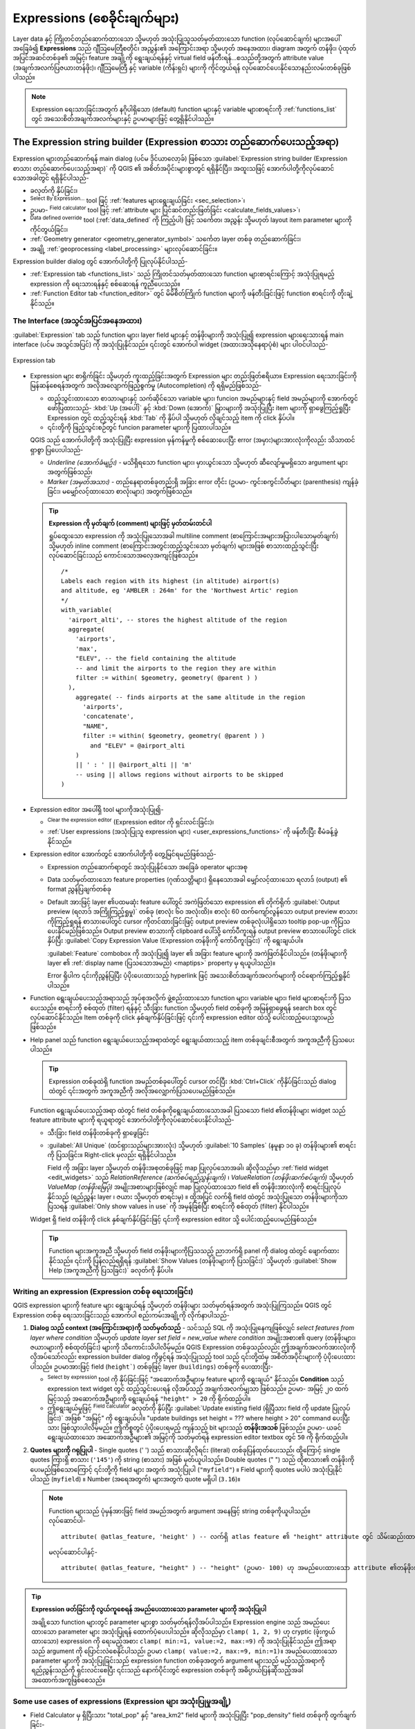 .. index:: Expressions

.. _vector_expressions:

*******************************
Expressions (စေခိုင်းချက်များ)
*******************************

.. only:: html

   .. contents::
      :local:
      :depth: 2

Layer data နှင့် ကြိုတင်တည်ဆောက်ထားသော သို့မဟုတ် အသုံးပြုသူသတ်မှတ်ထားသော function (လုပ်ဆောင်ချက်) များအပေါ်အခြေခံ၍ **Expressions** သည် ဂျီသြမေတြီစတိုင်၊ အညွှန်း၏ အကြောင်းအရာ သို့မဟုတ် အနေအထား၊ diagram အတွက် တန်ဖိုး၊ ပုံထုတ်အပြင်အဆင်တစ်ခု၏ အမြင့်၊ feature အချို့ကို ရွေးချယ်ရန်နှင့် virtual field ဖန်တီးရန်...စသည်တို့အတွက် attribute value (အချက်အလက်ပြဇယားတန်ဖိုး)၊ ဂျီသြမေတြီ နှင့် variable (ကိန်းရှင်) များကို ကိုင်တွယ်ရန် လုပ်ဆောင်ပေးနိုင်သောနည်းလမ်းတစ်ခုဖြစ်ပါသည်။

.. note:: Expression ရေးသားခြင်းအတွက် နဂိုပါရှိသော (default) function များနှင့် variable များစာရင်းကို :ref:`functions_list` တွင် အသေးစိတ်အချက်အလက်များနှင့် ဥပမာများဖြင့် တွေ့ရှိနိုင်ပါသည်။ 
  
.. _expression_builder:

The Expression string builder (Expression စာသား တည်ဆောက်ပေးသည့်အရာ)
====================================================================

Expression များတည်ဆောက်ရန် main dialog (ပင်မ ဒိုင်ယာလော့ခ်) ဖြစ်သော :guilabel:`Expression string builder (Expression စာသား တည်ဆောက်ပေးသည့်အရာ)` ကို QGIS ၏ အစိတ်အပိုင်းများစွာတွင် ရရှိနိုင်ပြီး၊ အထူးသဖြင့် အောက်ပါတို့ကိုလုပ်ဆောင်သောအခါတွင် ရရှိနိုင်ပါသည်-

* |expression| ခလုတ်ကို နှိပ်ခြင်း၊
* |expressionSelect|:sup:`Select By Expression...` tool ဖြင့် :ref:`features များရွေးချယ်ခြင်း <sec_selection>`၊
* ဥပမာ- |calculateField| :sup:`Field calculator` tool ဖြင့် :ref:`attribute များ ပြင်ဆင်တည်းဖြတ်ခြင်း <calculate_fields_values>`၊
* |dataDefine| :sup:`Data defined override` tool (:ref:`data_defined` ကို ကြည့်ပါ) ဖြင့် သင်္ကေတ၊ အညွှန်း သို့မဟုတ် layout item parameter များကို ကိုင်တွယ်ခြင်း၊
* :ref:`Geometry generator <geometry_generator_symbol>` သင်္ကေတ layer တစ်ခု တည်ဆောက်ခြင်း၊
* အချို့ :ref:`geoprocessing <label_processing>` များလုပ်ဆောင်ခြင်း။

Expression builder dialog တွင် အောက်ပါတို့ကို ပြုလုပ်နိုင်ပါသည်-

* :ref:`Expression tab <functions_list>` သည် ကြိုတင်သတ်မှတ်ထားသော function များစာရင်းကြောင့် အသုံးပြုရမည့် expression ကို ရေးသားရန်နှင့် စစ်ဆေးရန် ကူညီပေးသည်။
* :ref:`Function Editor tab <function_editor>` တွင် မိမိစိတ်ကြိုက် function များကို ဖန်တီးခြင်းဖြင့် function စာရင်းကို တိုးချဲ့နိုင်သည်။

The Interface (အသွင်အပြင်အနေအထား)
----------------------------------

:guilabel:`Expression` tab သည် function များ၊ layer field များနှင့် တန်ဖိုးများကို အသုံးပြု၍ expression များရေးသားရန် main interface (ပင်မ အသွင်အပြင်) ကို အသုံးပြုနိုင်သည်။ ၎င်းတွင် အောက်ပါ widget (အထားအသိုနေရာပုံစံ) များ ပါဝင်ပါသည်-

.. _figure_expression_tab:

.. figure:: img/function_list.png
   :align: center
   :width: 100%

   Expression tab

* Expression များ စာရိုက်ခြင်း သို့မဟုတ် ကူးထည့်ခြင်းအတွက် Expression များ တည်းဖြတ်ဧရိယာ။ Expression ရေးသားခြင်းကို မြန်ဆန်စေရန်အတွက် အလိုအလျောက်ဖြည့်စွက်မှု (Autocompletion) ကို ရရှိမည်ဖြစ်သည်-

  * ထည့်သွင်းထားသော စာသားများနှင့် သက်ဆိုင်သော variable များ၊ funcion အမည်များနှင့် field အမည်များကို အောက်တွင်ဖော်ပြထားသည်-  :kbd:`Up (အ‌ပေါ်)` နှင့် :kbd:`Down (အောက်)` မြှားများကို အသုံးပြုပြီး item များကို ရှာဖွေကြည့်ရှုပြီး Expression တွင် ထည့်သွင်းရန် :kbd:`Tab` ကို နှိပ်ပါ သို့မဟုတ် လိုချင်သည့် item ကို click နှိပ်ပါ။
  * ၎င်းတို့ကို ဖြည့်သွင်းစဉ်တွင် funcion parameter များကို ပြထားပါသည်။

  QGIS သည် အောက်ပါတို့ကို အသုံးပြုပြီး expression မှန်ကန်မှုကို စစ်ဆေးပေးပြီး error (အမှား)များအားလုံးကိုလည်း သိသာထင်ရှာစွာ ပြပေးပါသည်-

  * *Underline (အောက်ခံမျဥ်း)* - မသိရှိရသော function များ၊ မှားယွင်းသော သို့မဟုတ် ဆီလျော်မှုမရှိသော argument များအတွက်ဖြစ်သည်၊
  * *Marker (အမှတ်အသား)* - တည်နေရာတစ်ခုတည်းရှိ အခြား error တိုင်း (ဥပမာ- ကွင်းစကွင်းပိတ်များ (parenthesis) ကျန်ခဲ့ခြင်း၊ မမျှော်လင့်ထားသော စာလုံးများ) အတွက်ဖြစ်သည်။

  .. tip:: **Expression ကို မှတ်ချက် (comment) များဖြင့် မှတ်တမ်းတင်ပါ**

    ရှုပ်ထွေးသော expression ကို အသုံးပြုသောအခါ multiline comment (စာကြောင်းအများအပြားပါသောမှတ်ချက်) သို့မဟုတ် inline comment (စာကြောင်းအတွင်းထည့်သွင်းသော မှတ်ချက်) များအဖြစ် စာသားထည့်သွင်းပြီး လုပ်ဆောင်ခြင်းသည် ကောင်းသောအလေ့အကျင့်ဖြစ်သည်။ 

    ::

      /*
      Labels each region with its highest (in altitude) airport(s)
      and altitude, eg 'AMBLER : 264m' for the 'Northwest Artic' region
      */
      with_variable(
        'airport_alti', -- stores the highest altitude of the region
        aggregate(
          'airports',
          'max',
          "ELEV", -- the field containing the altitude
          -- and limit the airports to the region they are within
          filter := within( $geometry, geometry( @parent ) )
        ),
          aggregate( -- finds airports at the same altitude in the region
            'airports',
            'concatenate',
            "NAME",
            filter := within( $geometry, geometry( @parent ) )
              and "ELEV" = @airport_alti
          )
          || ' : ' || @airport_alti || 'm'
          -- using || allows regions without airports to be skipped
      )

* Expression editor အပေါ်ရှိ tool များကိုအသုံးပြု၍-

  * |fileNew|:sup:`Clear the expression editor` (Expression editor ကို ရှင်းလင်းခြင်း)၊
  * :ref:`User expressions (အသုံးပြုသူ expression များ) <user_expressions_functions>` ကို ဖန်တီးပြီး စီမံခန့်ခွဲနိုင်သည်။

* Expression editor အောက်တွင် အောက်ပါတို့ကို တွေ့မြင်ရမည်ဖြစ်သည်-

  * Expression တည်ဆောက်ရာတွင် အသုံးပြုနိုင်သော အခြေခံ operator များအစု
  * Data သတ်မှတ်ထားသော feature properties (ဂုဏ်သတ္တိများ) ရှိနေသောအခါ မျှော်လင့်ထားသော ရလာဒ် (output) ၏  format ညွှန်ပြချက်တစ်ခု
  * Default အားဖြင့် layer ၏ပထမဆုံး feature ပေါ်တွင် အကဲဖြတ်သော expression ၏ တိုက်ရိုက် :guilabel:`Output preview (ရလာဒ် အကြိုကြည့်ရှုမှု)` တစ်ခု (စာလုံး ၆၀ အလုံးထိ)။ စာလုံး 60 ထက်ကျော်လွန်သော output preview စာသားကိုကြည့်ရှုရန် စာသားပေါ်တွင် cursor ကိုတင်ထားခြင်းဖြင့် output preview တစ်ခုလုံးပါရှိသော tooltip pop-up ကိုပြသပေးနိုင်မည်ဖြစ်သည်။ Output preview စာသားကို clipboard ပေါ်သို့ ကော်ပီကူးရန် output preview  စာသားပေါ်တွင် click နှိပ်ပြီး |editCopy| :guilabel:`Copy Expression Value (Expression တန်ဖိုးကို ကော်ပီကူးခြင်း)` ကို ရွေးချယ်ပါ။
    
    :guilabel:`Feature` combobox ကို အသုံးပြု၍ layer ၏ အခြား feature များကို အကဲဖြတ်နိုင်ပါသည်။ (တန်ဖိုးများကို layer ၏ :ref:`display name (ပြသသောအမည်) <maptips>` property မှ ရယူပါသည်)။

    Error ရှိပါက ၎င်းကိုညွှန်ပြပြီး ပံ့ပိုးပေးထားသည့် hyperlink ဖြင့် အသေးစိတ်အချက်အလက်များကို ဝင်ရောက်ကြည့်ရှုနိုင်ပါသည်။ 

* Function ရွေးချယ်ပေးသည့်အရာသည် အုပ်စုအလိုက် ဖွဲ့စည်းထားသော function များ၊ variable များ၊ field များစာရင်းကို ပြသပေးသည်။ စာရင်းကို စစ်ထုတ် (filter) ရန်နှင့် သီးခြား function သို့မဟုတ် field တစ်ခုကို အမြန်ရှာဖွေရန် search box တွင် လုပ်ဆောင်နိုင်သည်။ Item တစ်ခုကို click နှစ်ချက်နှိပ်ခြင်းဖြင့် ၎င်းကို expression editor ထဲသို့ ပေါင်းထည့်ပေးသွားမည်ဖြစ်သည်။
* Help panel သည် function ရွေးချယ်ပေးသည့်အရာထဲတွင် ရွေးချယ်ထားသည့် item တစ်ခုချင်းစီအတွက် အကူအညီကို ပြသပေးပါသည်။

  .. tip::

   Expression တစ်ခုထဲရှိ function အမည်တစ်ခုပေါ်တွင် cursor တင်ပြီး :kbd:`Ctrl+Click` ကိုနှိပ်ခြင်းသည် dialog ထဲတွင် ၎င်းအတွက် အကူအညီကို အလိုအလျှောက်ပြသပေးမည်ဖြစ်သည်။

  Function ရွေးချယ်ပေးသည့်အရာ ထဲတွင် field တစ်ခုကိုရွေးချယ်ထားသောအခါ ပြသသော field ၏တန်ဖိုးများ widget သည် feature attribute များကို ရယူရာတွင် အောက်ပါတို့ကိုလုပ်ဆောင်ပေးနိုင်ပါသည်-

  * သီးခြား field တန်ဖိုးတစ်ခုကို ရှာဖွေခြင်း
  * :guilabel:`All Unique` (ထင်ရှားသည်များအားလုံး) သို့မဟုတ် :guilabel:`10 Samples` (နမူနာ ၁၀ ခု) တန်ဖိုးများ၏ စာရင်းကို ပြသခြင်း။ Right-click မှလည်း ရရှိနိုင်ပါသည်။

    Field ကို အခြား layer သို့မဟုတ် တန်ဖိုးအစုတစ်ခုဖြင့် map ပြုလုပ်သောအခါ၊ ဆိုလိုသည်မှာ :ref:`field widget <edit_widgets>` သည် *RelationReference (ဆက်စပ်ရည်ညွှန်းချက်)* ၊ *ValueRelation (တန်ဖိုးဆက်စပ်ချက်)* သို့မဟုတ် *ValueMap (တန်ဖိုးမြေပုံ)* အမျိုးအစားများဖြစ်လျှင် map ပြုလုပ်ထားသော field ၏ တန်ဖိုးအားလုံးကို စာရင်းပြုလုပ်နိုင်သည် (ရည်ညွှန်း layer ၊ ဇယား သို့မဟုတ် စာရင်းမှ) ။ ထို့အပြင် လက်ရှိ field ထဲတွင် အသုံးပြုသော တန်ဖိုးများကိုသာ ပြသရန် |checkbox| :guilabel:`Only show values in use` ကို အမှန်ခြစ်ပြီး စာရင်းကို စစ်ထုတ် (filter) နိုင်ပါသည်။
  

  Widget ရှိ field တန်ဖိုးကို click နှစ်ချက်နှိပ်ခြင်းဖြင့် ၎င်းကို expression editor သို့ ပေါင်းထည့်ပေးမည်ဖြစ်သည်။

  .. tip::

   Function များအကူအညီ သို့မဟုတ် field တန်ဖိုးများကိုပြသသည့် ညာဘက်ရှိ panel ကို dialog ထဲတွင် ဖျောက်ထားနိုင်သည်။ ၎င်းကို ပြန်လည်ရရှိရန် :guilabel:`Show Values (တန်ဖိုးများကို ပြသခြင်း)` သို့မဟုတ် :guilabel:`Show Help (အကူအညီကို ပြသခြင်း)` ခလုတ်ကို နှိပ်ပါ။


Writing an expression (Expression တစ်ခု ရေးသားခြင်း)
-----------------------------------------------------

QGIS expression များကို feature များ ရွေးချယ်ရန် သို့မဟုတ် တန်ဖိုးများ သတ်မှတ်ရန်အတွက် အသုံးပြုကြသည်။ QGIS တွင် Expression တစ်ခု ရေးသားခြင်းသည် အောက်ပါ စည်းကမ်းအချို့ကို လိုက်နာပါသည်-

#. **Dialog သည် context (အကြောင်းအရာ)ကို သတ်မှတ်သည်** - သင်သည် SQL ကို အသုံးပြုနေကျဖြစ်လျှင် *select features from layer where condition* သို့မဟုတ် *update layer set field = new_value where condition* အမျိုးအစား၏ query (တန်ဖိုးများ၊ ဇယားများကို စစ်ထုတ်ခြင်း) များကို သိကောင်းသိပါလိမ့်မည်။ QGIS Expression တစ်ခုသည်လည်း ဤအချက်အလက်အားလုံးကို လိုအပ်သော်လည်း expression builder dialog ကိုဖွင့်ရန် အသုံးပြုသည့် tool သည် ၎င်းတို့ထဲမှ အစိတ်အပိုင်းများကို ပံ့ပိုးပေးထားပါသည်။ ဥပမာအားဖြင့် field (``height```) တစ်ခုဖြင့် layer (``buildings``) တစ်ခုကို ပေးထားပြီး-

   * |expressionSelect|:sup:`Select by expression` tool ကို နှိပ်ခြင်းဖြင့် "အဆောက်အဦများမှ feature များကို ရွေးချယ်" နိုင်သည်။  **Condition** သည် expression text widget တွင် ထည့်သွင်းပေးရန် လိုအပ်သည့် အချက်အလက်မျှသာ ဖြစ်သည်။ ဥပမာ- အမြင့် ၂၀ ထက် မြင့်သည့် အဆောက်အဦများကို ရွေးချယ်ရန် ``"height" > 20`` ကို ရိုက်ထည့်ပါ။
   * ဤရွေးချယ်မှုဖြင့် |calculateField| :sup:`Field calculator` ခလုတ်ကို နှိပ်ပြီး :guilabel:`Update existing field (ရှိပြီသား field ကို update ပြုလုပ်ခြင်း)` အဖြစ် "အမြင့်" ကို ရွေးချယ်ပါ။ "update buildings set height = ??? where height > 20" command ပေးပြီးသား ဖြစ်သွားပါလိမ့်မည်။ ဤကိစ္စတွင် ပံ့ပိုးပေးရမည့် ကျန်သည့် bit များသည် **တန်ဖိုးအသစ်** ဖြစ်သည်။ ဥပမာ- ယခင်ရွေးချယ်ထားသော အဆောက်အဦများ၏ အမြင့်ကို သတ်မှတ်ရန် expression editor textbox တွင် ``50`` ကို ရိုက်ထည့်ပါ။  

#. **Quotes များကို ဂရုပြုပါ** - Single quotes (' ') သည် စာသားဆိုလိုရင်း (literal) တစ်ခုပြန်ထုတ်ပေးသည်၊ ထို့ကြောင့် single quotes ကြားရှိ စာသား (``'145'``) ကို string (စာသား) အဖြစ် မှတ်ယူပါသည်။ Double quotes (" ") သည် ထိုစာသား၏ တန်ဖိုးကိုပေးမည်ဖြစ်သောကြောင့် ၎င်းတို့ကို field များ အတွက် အသုံးပြုပါ (``"myfield"``) ။ Field များကို quotes မပါပဲ အသုံးပြုနိုင်ပါသည် (``myfield``) ။ Number (အရေအတွက်) များအတွက် quote မရှိပါ (``3.16``)။

   .. note:: Function များသည် ပုံမှန်အားဖြင့် field အမည်အတွက် argument အနေဖြင့် string တစ်ခုကိုယူပါသည်။
      လုပ်ဆောင်ပါ-
      ::

        attribute( @atlas_feature, 'height' ) -- လက်ရှိ atlas feature ၏ "height" attribute တွင် သိမ်းဆည်းထားသော တန်ဖိုးကို ပြန်ထုတ်ပေးသည်။

      မလုပ်ဆောင်ပါနှင့်-
      ::

        attribute( @atlas_feature, "height" ) -- "height" (ဥပမာ- 100) ဟု အမည်ပေးထားသော attribute ၏တန်ဖိုးကို ရယူပြီး atlas feature တန်ဖိုးကို ပြန်ပေးရန်အတွက် ထိုတန်ဖိုးကို field တစ်ခုအဖြစ် အသုံးပြုပါသည်။ Field အမည် "100" ဆိုသည်မှာ ရှိမနေသောကြောင့် မှားကောင်းမှားနိုင်ပါသည်။

.. index:: Named parameters
   single: Expressions; Named parameters
   single: Functions; Named parameters

.. tip:: **Expression ဖတ်ခြင်းကို လွယ်ကူစေရန် အမည်ပေးထားသော parameter များကို အသုံးပြုပါ**

  အချို့သော function များတွင် parameter များစွာ သတ်မှတ်ရန်လိုအပ်ပါသည်။ Expression engine သည် အမည်ပေးထားသော parameter များ အသုံးပြုရန် ထောက်ပံ့ပေးပါသည်။ ဆိုလိုသည်မှာ ``clamp( 1, 2, 9)`` ဟု cryptic (ဖုံးကွယ်ထားသော) expression ကို ရေးမည့်အစား ``clamp( min:=1, value:=2, max:=9)`` ကို အသုံးပြုနိုင်သည်။ ဤအရာသည် argument ကို ပြောင်းလဲစေနိုင်ပါသည်၊ ဥပမာ ``clamp( value:=2, max:=9, min:=1)``။ အမည်ပေးထားသော parameter များကို အသုံးပြုခြင်းသည် expression function တစ်ခုအတွက် argument များသည် မည်သည့်အရာကို ရည်ညွှန်းသည်ကို ရှင်းလင်းစေပြီး ၎င်းသည် နောက်ပိုင်းတွင် expression တစ်ခုကို အဓိပ္ပာယ်ပြန်ဆိုသည့်အခါ အထောက်အကူဖြစ်စေသည်။

Some use cases of expressions (Expression များ အသုံးပြုမှုအချို့)
------------------------------------------------------------------

* Field Calculator မှ ရှိပြီးသား "total_pop"  နှင့် "area_km2" field များကို အသုံးပြုပြီး "pop_density" field တစ်ခုကို တွက်ချက်ခြင်း-
  ::

    "total_pop" / "area_km2"

* ၎င်းတို့၏ဧရိယာပေါ် အခြေခံ၍ feature များကို အညွှန်းတပ်ခြင်း သို့မဟုတ် အမျိုးအစားခွဲခြင်း-
  ::

    CASE WHEN $area > 10 000 THEN 'Larger' ELSE 'Smaller' END

* "pop_density" တန်ဖိုးအရ အမျိုးအစားများဖြင့် "density_level" field ကို update ပြုလုပ်ခြင်း-
  ::

    CASE WHEN "pop_density" < 50 THEN 'Low population density'
         WHEN "pop_density" >= 50 and "pop_density" < 150 THEN 'Medium population density'
         WHEN "pop_density" >= 150 THEN 'High population density'
    END

* ပျှမ်းမျှ အိမ်စျေးနှုန်းသည် တစ်စတုရန်းမီတာလျှင် ယူရို (၁၀၀၀၀)ထက် ငယ်သည် သို့မဟုတ် ကြီးသည်ပေါ်မူတည်၍ feature များအားလုံးကို အမျိုးအစားခွဲခြားခြင်း style ကို အသုံးပြုပါ-
  ::

    "price_m2" > 10000

* "Select By Expression..." tool ကို အသုံးပြု၍ “High population density” ဖြစ်ပြီး ပျမ်းမျှအိမ်စျေးနှုန်းသည် တစ်စတုရန်းမီတာလျှင် ယူရို (၁၀၀၀၀) ထက် ပိုမြင့်သော ဧရိယာများကို ကိုယ်စားပြုသည့် feature အားလုံးကို ရွေးချယ်ပါ-
  ::

    "density_level" = 'High population density' and "price_m2" > 10000

မြေပုံပေါ်တွင် မည်သည့် feature များကို အညွှန်းတပ်မည် သို့မဟုတ် ပြသမည်ကို သတ်မှတ်ရာတွင်လည်း ယခင်အသုံးပြုခဲ့သော Expression ကို အသုံးပြုနိုင်သည်။

* Geometry generator ကိုအသုံးပြု၍ layer အတွက် မတူညီသောသင်္ကေတ (အမျိုးအစား) တစ်ခုကိုဖန်တီးပါ-
  ::

    point_on_surface( $geometry )

* ပေးထားသော point feature တစ်ခု၏ ဂျီသြမေတြီ ပတ်လည်တွင် မျဉ်းပိတ်တစ်ကြောင်း (closed line) ကို ဖန်တီးပါ  (``make_line`` ကိုအသုံးပြု၍)-
  ::

    make_line(
      -- using an array of points placed around the original
      array_foreach(
        -- list of angles for placing the projected points (every 90°)
        array:=generate_series( 0, 360, 90 ),
        -- translate the point 20 units in the given direction (angle)
        expression:=project( $geometry, distance:=20, azimuth:=radians( @element ) )
      )
    )

* Print layout (ပုံထုတ်အပြင်အဆင်) အညွှန်းတစ်ခုတွင် layout "Map 1" item အတွင်းရှိ "airports" feature များ၏ အမည်ကို ပြသပါ-
  ::
   
   with_variable( 'extent',
                  map_get( item_variables( 'Map 1' ), 'map_extent' ),
                  aggregate( 'airports', 'concatenate', "NAME",
                             intersects( $geometry, @extent ), ' ,'
                           )
                )

.. index:: User expression
.. _user_expressions_functions:

Saving Expressions (Expression များကို သိမ်းဆည်းခြင်း)
-------------------------------------------------------

Expression editor frame အပေါ်မှ |fileSave| :sup:`Add current expression to user expressions` (လက်ရှိ expression ကို အသုံးပြုသူ expression များထဲသို့ပေါင်းထည့်ခြင်း) ခလုတ်ကို အသုံးပြု၍ အမြန်ဝင်ရောက်လိုသော အရေးကြီးသည့် expression များကို သိမ်းဆည်းနိုင်သည်။ ဤအရာများကို အလယ် panel ရှိ **User expressions (အသုံးပြုသူ expression များ)** အုပ်စုမှ ရရှိနိုင်သည်။ ၄င်းတို့ကို :ref:`user profile (အသုံးပြုသူ ပရိုဖိုင်) <user_profiles>` (:file:`<userprofile>/QGIS/QGIS3.ini` file) အောက်တွင် သိမ်းဆည်းထားပြီး လက်ရှိအသုံးပြုသူပရိုဖိုင်၏ project အားလုံးအတွင်းရှိ expression dialog များအားလုံးထဲတွင် ရရှိနိုင်ပါသည်။

အသုံးပြုသူ expression များကို စီမံခန့်ခွဲနိုင်ရန် Expression editor frame အထက်တွင် tool များရှိပါသည်-

* |fileSave|:sup:`Add the current expression to user expressions` (လက်ရှိ expression ကို အသုံးပြုသူ expression များထဲသို့ပေါင်းထည့်ခြင်း) - User profile ထဲတွင် expression ကို သိမ်းဆည်းသိုလှောင်နိုင်သည်။ လွယ်ကူစွာ သတ်မှတ်ဖော်ပြနိုင်ရန်အတွက် အညွှန်းတစ်ခုနှင့် စာသားတစ်ခုကို ထည့်သွင်းနိုင်သည်။
* |symbologyEdit| :sup:`Edit selected expression from user expressions` (အသုံးပြုသူ expression များမှ ရွေးချယ်ထားသော expression ကို တည်းဖြတ်ခြင်း)၊ ၄င်းတို့၏ အကူအညီနှင့် အညွှန်း များကိုလည်း ပြင်ဆင်တည်းဖြတ်နိုင်သည်။
* |deleteSelected| :sup:`Remove selected expression from user expressions` (အသုံးပြုသူ expression များမှ ရွေးချယ်ထားသော expression ကို ဖယ်ရှားခြင်း)
* |sharingImport| :sup:`Import user expressions` (အသုံးပြုသူ expression များထည့်သွင်းခြင်း) သည် expression များကို ``.json`` file တစ်ခုမှ active ဖြစ်နေသော user profile folder ထဲသို့ ထည့်သွင်းခြင်း
* |sharingExport| :sup:`Export user expressions` (အသုံးပြုသူ expression များ ထုတ်ယူခြင်း) သည် expression များကို ``.json`` file တစ်ခုအဖြစ် ထုတ်ယူပြီး user profile :file:`QGIS3.ini` file ထဲရှိ အသုံးပြုသူ expression များအားလုံးကို မျှဝေပေးမည်ဖြစ်သည်။


.. index:: Custom functions
.. _function_editor:

Function Editor (Function ပြင်ဆင်တည်းဖြတ်သည့်အရာ)
==================================================

:guilabel:`Function Editor` tab တွင် Python language ဖြင့် ကိုယ်ပိုင် function များ ရေးသားနိုင်သည်။ ၎င်းသည် ကြိုတင်သတ်မှတ်ထားသော function များမရှိသေးသည့် သီးခြားလိုအပ်ချက်များကို ဖြေရှင်းရန် အသုံးဝင်ပြီး အဆင်ပြေသောနည်းလမ်းတစ်ခုဖြစ်ပါသည်။

.. _figure_expression_function:

.. figure:: img/function_editor.png
   :align: center

   Function Editor tab

Function အသစ်တစ်ခုဖန်တီးရန်-

#. |symbologyAdd| :sup:`New File` ခလုတ်ကို နှိပ်ပါ။
#. ပေါ်လာသော form ထဲတွင်အသုံးပြုမည့် အမည်တစ်ခုကို ရိုက်ထည့်ပြီး :guilabel:`OK` ကို နှိပ်ပါ။

   ပေးထားသော အမည်တစ်ခုဖြင့် item အသစ်တစ်ခုကို :guilabel:`Function Editor` tab ၏ ဘယ်ဘက် panel တွင် ထည့်သွင်းပေးထားမည်ဖြစ်သည်၊ ၄င်းသည် QGIS template file ကို အခြေခံထားသည့် Python :file:`.py` file တစ်ခုဖြစ်ပြီး active ဖြစ်နေသော :ref:`user profile <user_profiles>` directory အောက်တွင်ရှိသည့် :file:`/python/expressions` folder ထဲတွင် ၎င်းကိုသိမ်းဆည်းသိုလှောင်ထားပါသည်။
#. ညာဘက် panel သည် file ၏ အကြောင်းအရာကို ပြသပါသည်၊ python script template တစ်ခုဖြစ်သည်။ လိုအပ်သလို code နှင့် ၎င်း၏အကူအညီဆိုင်ရာ ကို update ပြုလုပ်ပါ။
#. |start| :guilabel:`Save and Load Functions` ခလုတ်ကို နှိပ်ပါ။ ရေးခဲ့သော function ကို :guilabel:`Expression` tab ရှိ function များ tree (Function များဖွဲ့စည်းပုံ) ထဲတွင် ပေါင်းထည့်မည်ဖြစ်သည်၊ default အားဖြင့် ``Custom`` အုပ်စုအောက်တွင်ဖြစ်ပါသည်။
#. Function အသစ်ကို ကောင်းမွန်စွာ အသုံးပြုနိုင်ပါသည်။
#. Function ကို ပိုမိုကောင်းမွန်အောင်လုပ်ဆောင်ရန်လိုအပ်ပါက :guilabel:`Function Editor` tab ကိုဖွင့်ပါ။ ပြောင်းလဲမှုများကို လုပ်ဆောင်ပြီး file တွင် ၄င်းတို့ကို အသုံးပြုနိုင်စေရန် |start| :guilabel:`Save and Load Functions` ခလုတ်ကို ထပ်မံနှိပ်ပါ။ ၎င်းတို့ကို Expression tab တိုင်းတွင်လည်း အသုံးပြုနိုင်မည်ဖြစ်သည်။

စိတ်ကြိုက် Python function များကို user profile လမ်းညွှန်အောက်တွင် သိမ်းဆည်းထားပါသည်။ ဆိုလိုသည်မှာ QGIS စတင်မှုတိုင်းတွင် လက်ရှိ user profile ဖြင့် သတ်မှတ်ထားသည့် function များအားလုံးကို အလိုအလျောက် ထည့်သွင်းပေးမည်ဖြစ်သည်။ Function အသစ်များကို :file:`/python/expressions` folder ထဲတွင်သာ သိမ်းဆည်းထားပြီး project file တွင် သိမ်းဆည်းမထားသည်ကို သတိပြုပါ။ စိတ်ကြိုက် function များထဲမှ တစ်ခုခုကိုအသုံးပြုထားသည့် project တစ်ခုခုကို မျှဝေပါက :file:`/python/expressions` folder ထဲရှိ :file:`.py` file ကိုလည်းမျှဝေရန် လိုအပ်ပါသည်။

စိတ်ကြိုက် function တစ်ခုကို ဖျက်ရန်-

#. :guilabel:`Function Editor` tab ကို ဖွင့်ပါ။
#. စာရင်းရှိ function ကို ရွေးပါ။
#. |symbologyRemove| :sup:`Remove selected function` ကို နှိပ်ပါ။ Function ကို စာရင်းမှ ဖယ်ရှားပစ်မည်ဖြစ်ပြီး သက်ဆိုင်ရာ ``.py`` file ကိုလည်း user profile folder မှ ဖယ်ရှားပစ်မည်ဖြစ်သည်။

**ဥပမာ**

အောက်ပါဥပမာသည် တန်ဖိုးနှစ်ခုဖြင့် လုပ်ဆောင်မည့် ကိုယ်ပိုင် ``my_sum`` function ကို ဖန်တီးသည့် အတိုချုပ်ဥပမာတစ်ခုဖြစ်ပါသည်-
 
.. code-block:: python

   from qgis.core import *
   from qgis.gui import *

   @qgsfunction(args='auto', group='Custom')
   def my_sum(value1, value2, feature, parent):
       """
       Calculates the sum of the two parameters value1 and value2.
       <h2>Example usage:</h2>
       <ul>
         <li>my_sum(5, 8) -> 13</li>
         <li>my_sum("field1", "field2") -> 42</li>
       </ul>
       """
       return value1 + value2


``@qgsfunction`` decorator သည် အောက်ပါ argument များကို လက်ခံပါသည်-

* ``args`` - Argument များအ‌ရေအတွက်။ ``args='auto'`` argument ကို အသုံးပြုသည့်အခါ Python (အနုတ် 2 - ``feature`` နှင့် ``parent (မူလ)``) ထဲတွင် function ကိုသတ်မှတ်ထားသော argument များအရေအတွက်ဖြင့် လိုအပ်သော function argument များအရေအတွက်ကို တွက်ချက်ပါမည်။ ``args = -1`` ဖြင့်ဆိုလျှင် မည်သည့် argument အရေအတွက်ကိုမဆို လက်ခံပါသည်။
* ``group`` argument သည် Expression dialog ထဲတွင် function ကို စာရင်းပြုစုသင့်သည့် အုပ်စုကို ညွှန်ပြပါသည်။
* ``usesgeometry=True`` ကို expression သည် feature ဂျီသြမေတြီသို့ ဝင်ရောက်ခွင့် လိုအပ်လျှင် အသုံးပြုပါသည်။ Default အားဖြင့် :const:`False` ဖြစ်ပါသည်။
* ``handlesnull=True`` ကို expression သည် NULL တန်ဖိုးများအတွက် စိတ်ကြိုက်ကိုင်တွယ်ရာတွင် အသုံးပြုသည်။ :const:`False` (default) ဖြစ်လျှင် မည်သည့် parameter တစ်ခုမဆိုသည် NULL ဖြစ်သည်နှင့် ရလာဒ်သည် အမြဲတမ်း NULL ဖြစ်ပါလိမ့်မည်။
* ``referenced_columns=[list]`` - Function အတွက် လိုအပ်သော attribute အမည်များ၏ Array တစ်ခု။ Default သည် ``[QgsFeatureRequest.ALL_ATTRIBUTES]`` ဖြစ်သည်။

Function ကိုယ်တိုင်သည် အောက်ပါ argument များကို ခွင့်ပြုပါသည်-

* အောက်ပါ argument များမတိုင်မီတွင် သတ်မှတ်ထားသော function သို့ ဖြတ်ကျော်လိုသည့် မည်သည့် ကိန်းဂဏန်းနှင့် parameter အမျိုးအစားများမဆို။
* ``feature`` - လက်ရှိ feature
* ``parent`` - :class:`QgsExpression <qgis.core.QgsExpression>` object
* ``context`` - နောက်ဆုံးအနေအထားတွင် ``context`` ဟုခေါ်သည့် argument တစ်ခုရှိလျှင် ဤ variable တွင် expression variable များကဲ့သို့ အမျိုးမျိုးသော ထပ်လောင်းသတင်းအချက်အလက်များကို ဝင်ရောက်ကြည့်ရှုခွင့်ပေးသည့် :class:`QgsExpressionContext <qgis.core.QgsExpressionContext>` object တစ်ခု ပါဝင်ပါသည်။ ဥပမာ- ``context.variable( 'layer_id' )``

ထို့နောက် အထက်တွင် ဖော်ပြထားသည့် ဥပမာ function ကို expression များတွင် အသုံးပြုနိုင်ပါသည်-

.. _figure_expression_custom_function:

.. figure:: img/customFunction.png
   :align: center

   Expression tab သို့ ပေါင်းထည့်ထားသော Custom Function


Python code ဖန်တီးခြင်းနှင့် ပတ်သက်သော နောက်ထပ်သတင်းအချက်အလက်များကို :ref:`PyQGIS-Developer-Cookbook` တွင် ရရှိနိုင်ပါသည်။


.. Substitutions definitions - AVOID EDITING PAST THIS LINE
   This will be automatically updated by the find_set_subst.py script.
   If you need to create a new substitution manually,
   please add it also to the substitutions.txt file in the
   source folder.

.. |calculateField| image:: /static/common/mActionCalculateField.png
   :width: 1.5em
.. |checkbox| image:: /static/common/checkbox.png
   :width: 1.3em
.. |dataDefine| image:: /static/common/mIconDataDefine.png
   :width: 1.5em
.. |deleteSelected| image:: /static/common/mActionDeleteSelected.png
   :width: 1.5em
.. |editCopy| image:: /static/common/mActionEditCopy.png
   :width: 1.5em
.. |expression| image:: /static/common/mIconExpression.png
   :width: 1.5em
.. |expressionSelect| image:: /static/common/mIconExpressionSelect.png
   :width: 1.5em
.. |fileNew| image:: /static/common/mActionFileNew.png
   :width: 1.5em
.. |fileSave| image:: /static/common/mActionFileSave.png
   :width: 1.5em
.. |sharingExport| image:: /static/common/mActionSharingExport.png
   :width: 1.5em
.. |sharingImport| image:: /static/common/mActionSharingImport.png
   :width: 1.5em
.. |start| image:: /static/common/mActionStart.png
   :width: 1.5em
.. |symbologyAdd| image:: /static/common/symbologyAdd.png
   :width: 1.5em
.. |symbologyEdit| image:: /static/common/symbologyEdit.png
   :width: 1.5em
.. |symbologyRemove| image:: /static/common/symbologyRemove.png
   :width: 1.5em
